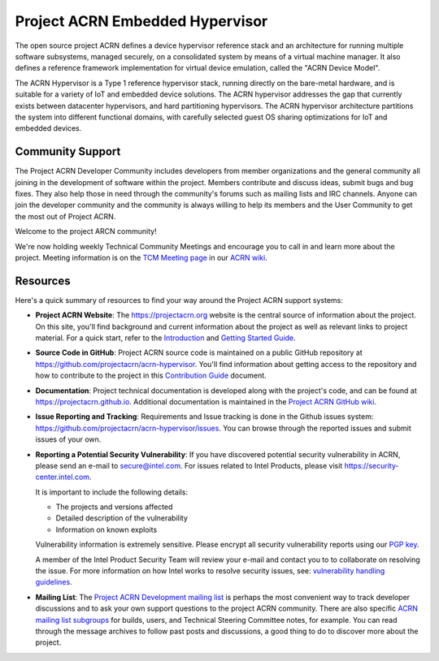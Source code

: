Project ACRN Embedded Hypervisor
################################


.. raw:: html

   <img src="doc/images/ACRN_Logo_PrimaryLockup_COLOR-300x300-1.png"
   height="175px" align="right">

The open source project ACRN defines a device hypervisor reference stack
and an architecture for running multiple software subsystems, managed
securely, on a consolidated system by means of a virtual machine
manager. It also defines a reference framework implementation for
virtual device emulation, called the "ACRN Device Model".

The ACRN Hypervisor is a Type 1 reference hypervisor stack, running
directly on the bare-metal hardware, and is suitable for a variety of
IoT and embedded device solutions. The ACRN hypervisor addresses the
gap that currently exists between datacenter hypervisors, and hard
partitioning hypervisors. The ACRN hypervisor architecture partitions
the system into different functional domains, with carefully selected
guest OS sharing optimizations for IoT and embedded devices.

.. start_include_here

Community Support
*****************

The Project ACRN Developer Community includes developers from member
organizations and the general community all joining in the development of
software within the project. Members contribute and discuss ideas,
submit bugs and bug fixes. They also help those in need
through the community's forums such as mailing lists and IRC channels. Anyone
can join the developer community and the community is always willing to help
its members and the User Community to get the most out of Project ACRN.

Welcome to the project ARCN community!

We're now holding weekly Technical Community Meetings and encourage you
to call in and learn more about the project. Meeting information is on
the `TCM Meeting page`_ in our `ACRN wiki <https://wiki.projectacrn.org/>`_.

.. _TCM Meeting page:
   https://github.com/projectacrn/acrn-hypervisor/wiki/ACRN-Committee-and-Working-Group-Meetings#technical-community-meetings

Resources
*********

Here's a quick summary of resources to find your way around the Project
ACRN support systems:

* **Project ACRN Website**: The https://projectacrn.org website is the
  central source of information about the project. On this site, you'll
  find background and current information about the project as well as
  relevant links to project material.  For a quick start, refer to the
  `Introduction`_ and `Getting Started Guide`_.

* **Source Code in GitHub**: Project ACRN source code is maintained on a
  public GitHub repository at https://github.com/projectacrn/acrn-hypervisor.
  You'll find information about getting access to the repository and how to
  contribute to the project in this `Contribution Guide`_ document.

* **Documentation**: Project technical documentation is developed
  along with the project's code, and can be found at
  https://projectacrn.github.io.  Additional documentation is maintained in
  the `Project ACRN GitHub wiki`_.

* **Issue Reporting and Tracking**: Requirements and Issue tracking is done in
  the Github issues system: https://github.com/projectacrn/acrn-hypervisor/issues.
  You can browse through the reported issues and submit issues of your own.

* **Reporting a Potential Security Vulnerability**: If you have discovered potential
  security vulnerability in ACRN, please send an e-mail to secure@intel.com. For issues
  related to Intel Products, please visit https://security-center.intel.com.

  It is important to include the following details:

  - The projects and versions affected
  - Detailed description of the vulnerability
  - Information on known exploits

  Vulnerability information is extremely sensitive. Please encrypt all security vulnerability
  reports using our `PGP key`_.

  A member of the Intel Product Security Team will review your e-mail and contact you to
  to collaborate on resolving the issue. For more information on how Intel works to resolve
  security issues, see: `vulnerability handling guidelines`_.

* **Mailing List**: The `Project ACRN Development mailing list`_ is perhaps the most convenient
  way to track developer discussions and to ask your own support questions to
  the project ACRN community.  There are also specific `ACRN mailing list
  subgroups`_ for builds, users, and Technical
  Steering Committee notes, for example.
  You can read through the message archives to follow
  past posts and discussions, a good thing to do to discover more about the
  project.


.. _Introduction: https://projectacrn.github.io/latest/introduction/
.. _Getting Started Guide: https://projectacrn.github.io/latest/getting-started/
.. _Contribution Guide: https://projectacrn.github.io/latest/contribute.html
.. _Project ACRN GitHub wiki: https://github.com/projectacrn/acrn-hypervisor/wiki
.. _PGP Key: https://www.intel.com/content/www/us/en/security-center/pgp-public-key.html
.. _vulnerability handling guidelines:
   https://www.intel.com/content/www/us/en/security-center/vulnerability-handling-guidelines.html
.. _Project ACRN Development mailing list: https://lists.projectacrn.org/g/acrn-dev
.. _ACRN mailing list subgroups: https://lists.projectacrn.org/g/main/subgroups
